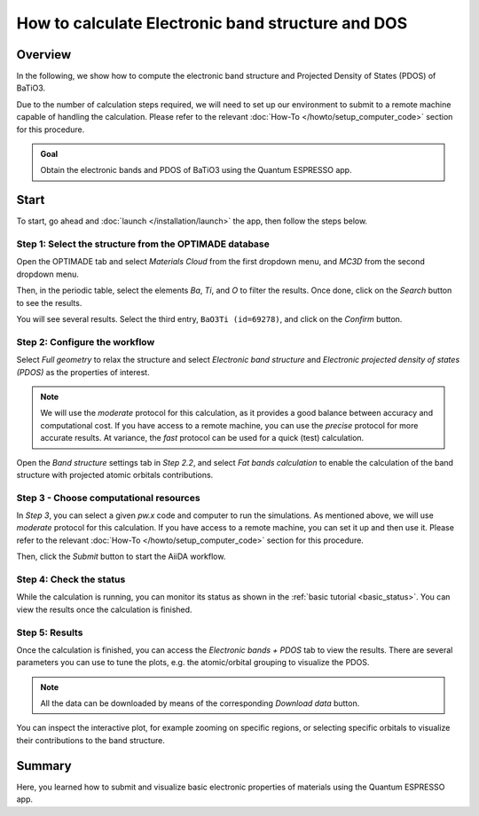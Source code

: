 ==================================================
How to calculate Electronic band structure and DOS
==================================================

Overview
--------

In the following, we show how to compute the electronic band structure and Projected Density of States (PDOS) of BaTiO3.

Due to the number of calculation steps required, we will need to set up our environment to submit to a remote machine capable of handling the calculation.
Please refer to the relevant :doc:`How-To </howto/setup_computer_code>` section for this procedure.

.. admonition:: Goal

    Obtain the electronic bands and PDOS of BaTiO3 using the Quantum ESPRESSO app.

Start
-----

To start, go ahead and :doc:`launch </installation/launch>` the app, then follow the steps below.

Step 1: Select the structure from the OPTIMADE database
*******************************************************

Open the OPTIMADE tab and select `Materials Cloud` from the first dropdown menu,
and `MC3D` from the second dropdown menu.

Then, in the periodic table, select the elements `Ba`, `Ti`, and `O` to filter the results.
Once done, click on the `Search` button to see the results.

.. image:: ../_static/images/howto/bandspdos/BaTiO3_step1_0.png
    :scale: 55 %
    :align: center

You will see several results. Select the third entry, ``BaO3Ti (id=69278)``, and click on the `Confirm` button.

.. image:: ../_static/images/howto/bandspdos/BaTiO3_step1_1.png
    :scale: 55 %
    :align: center

Step 2: Configure the workflow
******************************

Select `Full geometry` to relax the structure and select `Electronic band structure` and `Electronic projected density of states (PDOS)` as the properties of interest.

.. image:: ../_static/images/howto/bandspdos/BaTiO3_step2_0.png
    :scale: 55 %
    :align: center

.. note::
    We will use the `moderate` protocol for this calculation, as it provides a good balance between accuracy and computational cost. If you have access to a remote machine,
    you can use the `precise` protocol for more accurate results. At variance, the `fast` protocol can be used for a quick (test) calculation.

Open the `Band structure` settings tab in `Step 2.2`, and select `Fat bands calculation` to enable the calculation of the band structure with projected atomic orbitals contributions.

.. image:: ../_static/images/howto/bandspdos/BaTiO3_step2_1.png
    :scale: 55 %
    :align: center

Step 3 - Choose computational resources
***************************************

In `Step 3`, you can select a given `pw.x` code and computer to run the simulations. As mentioned above, we will use `moderate` protocol for this calculation.
If you have access to a remote machine, you can set it up and then use it. Please refer to the relevant :doc:`How-To </howto/setup_computer_code>` section for this procedure.

Then, click the `Submit` button to start the AiiDA workflow.

Step 4: Check the status
************************

While the calculation is running, you can monitor its status as shown in the :ref:`basic tutorial <basic_status>`.
You can view the results once the calculation is finished.

Step 5: Results
***************

Once the calculation is finished, you can access the `Electronic bands + PDOS` tab to view the results.
There are several parameters you can use to tune the plots, e.g. the atomic/orbital grouping to visualize the PDOS.

.. image:: ../_static/images/howto/bandspdos/BaTiO3_step4_1.png
    :scale: 55 %
    :align: center


.. note::
    All the data can be downloaded by means of the corresponding `Download data` button.

You can inspect the interactive plot, for example zooming on specific regions, or selecting specific orbitals to visualize their contributions to the band structure.

.. image:: ../_static/images/howto/bandspdos/BaTiO3_step4_2.png
    :scale: 55 %
    :align: center

Summary
-------

Here, you learned how to submit and visualize basic electronic properties of materials using the Quantum ESPRESSO app.
